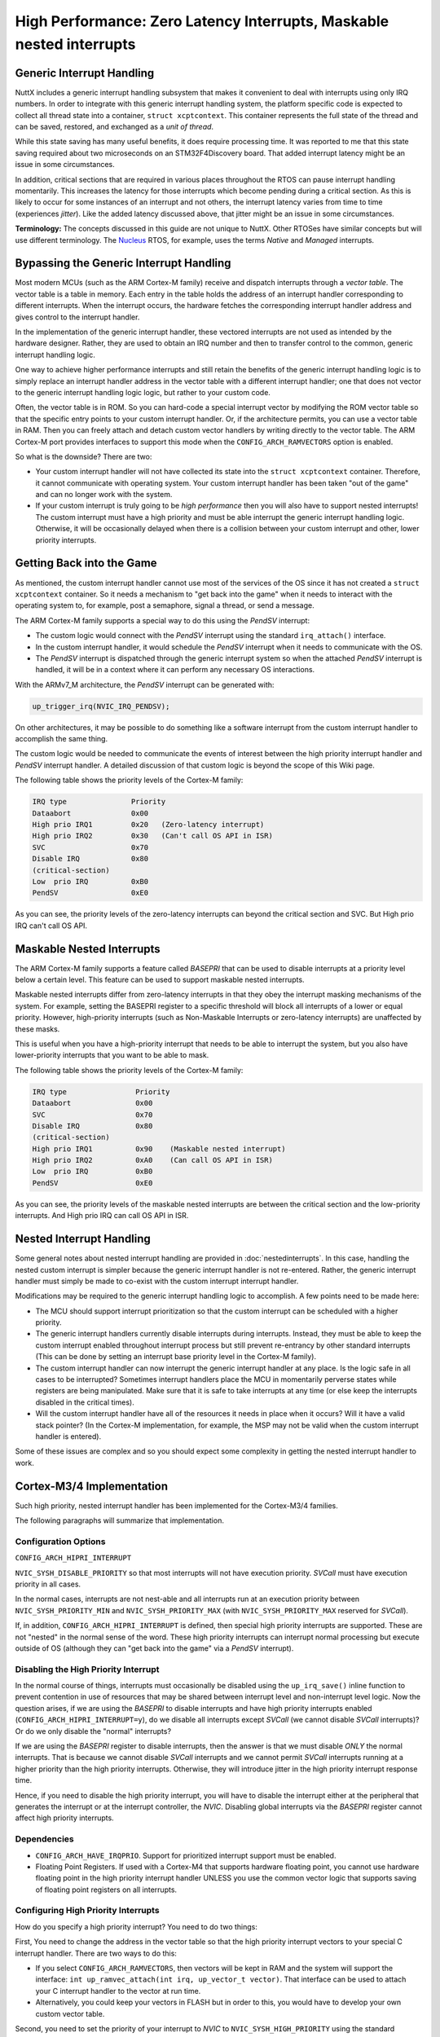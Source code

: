 =====================================================================
High Performance: Zero Latency Interrupts, Maskable nested interrupts
=====================================================================

Generic Interrupt Handling
==========================

NuttX includes a generic interrupt handling subsystem that makes it
convenient to deal with interrupts using only IRQ numbers. In order to
integrate with this generic interrupt handling system, the platform
specific code is expected to collect all thread state into a container,
``struct xcptcontext``. This container represents the full state of the
thread and can be saved, restored, and exchanged as a *unit of thread*.

While this state saving has many useful benefits, it does require
processing time. It was reported to me that this state saving required
about two microseconds on an STM32F4Discovery board. That added
interrupt latency might be an issue in some circumstances.

In addition, critical sections that are required in various places
throughout the RTOS can pause interrupt handling momentarily. This
increases the latency for those interrupts which become pending during a
critical section. As this is likely to occur for some instances of an
interrupt and not others, the interrupt latency varies from time to time
(experiences *jitter*). Like the added latency discussed above, that
jitter might be an issue in some circumstances.

**Terminology:** The concepts discussed in this guide are not unique to
NuttX. Other RTOSes have similar concepts but will use different
terminology. The `Nucleus <https://www.embedded.com/design/operating-systems/4461604/Interrupts-in-the-Nucleus-SE-RTOS>`_
RTOS, for example, uses the terms *Native* and *Managed* interrupts.

Bypassing the Generic Interrupt Handling
========================================

Most modern MCUs (such as the ARM Cortex-M family) receive and dispatch
interrupts through a *vector table*. The vector table is a table in
memory. Each entry in the table holds the address of an interrupt
handler corresponding to different interrupts. When the interrupt
occurs, the hardware fetches the corresponding interrupt handler address
and gives control to the interrupt handler.

In the implementation of the generic interrupt handler, these vectored
interrupts are not used as intended by the hardware designer. Rather,
they are used to obtain an IRQ number and then to transfer control to
the common, generic interrupt handling logic.

One way to achieve higher performance interrupts and still retain the
benefits of the generic interrupt handling logic is to simply replace an
interrupt handler address in the vector table with a different interrupt
handler; one that does not vector to the generic interrupt handling
logic logic, but rather to your custom code.

Often, the vector table is in ROM. So you can hard-code a special
interrupt vector by modifying the ROM vector table so that the specific
entry points to your custom interrupt handler. Or, if the architecture
permits, you can use a vector table in RAM. Then you can freely attach
and detach custom vector handlers by writing directly to the vector
table. The ARM Cortex-M port provides interfaces to support this mode
when the ``CONFIG_ARCH_RAMVECTORS`` option is enabled.

So what is the downside? There are two:

* Your custom interrupt handler will not have collected its state into
  the ``struct xcptcontext`` container. Therefore, it cannot communicate
  with operating system. Your custom interrupt handler has been taken
  "out of the game" and can no longer work with the system.

* If your custom interrupt is truly going to be *high performance* then
  you will also have to support nested interrupts! The custom interrupt
  must have a high priority and must be able interrupt the generic
  interrupt handling logic. Otherwise, it will be occasionally delayed
  when there is a collision between your custom interrupt and other,
  lower priority interrupts.

Getting Back into the Game
==========================

As mentioned, the custom interrupt handler cannot use most of the
services of the OS since it has not created a ``struct xcptcontext``
container. So it needs a mechanism to "get back into the game" when it
needs to interact with the operating system to, for example, post a
semaphore, signal a thread, or send a message.

The ARM Cortex-M family supports a special way to do this using the
*PendSV* interrupt:

* The custom logic would connect with the *PendSV* interrupt using the
  standard ``irq_attach()`` interface.

* In the custom interrupt handler, it would schedule the *PendSV*
  interrupt when it needs to communicate with the OS.

* The *PendSV* interrupt is dispatched through the generic interrupt
  system so when the attached *PendSV* interrupt is handled, it will be
  in a context where it can perform any necessary OS interactions.

With the ARMv7_M architecture, the *PendSV* interrupt can be generated
with:

.. code-block:: c

  up_trigger_irq(NVIC_IRQ_PENDSV);

On other architectures, it may be possible to do something like a
software interrupt from the custom interrupt handler to accomplish the
same thing.

The custom logic would be needed to communicate the events of interest
between the high priority interrupt handler and *PendSV* interrupt
handler. A detailed discussion of that custom logic is beyond the
scope of this Wiki page.

The following table shows the priority levels of the Cortex-M family:

.. code-block::

  IRQ type               Priority
  Dataabort              0x00
  High prio IRQ1         0x20	(Zero-latency interrupt)
  High prio IRQ2         0x30	(Can't call OS API in ISR)
  SVC                    0x70
  Disable IRQ            0x80
  (critical-section)
  Low  prio IRQ          0xB0
  PendSV                 0xE0

As you can see, the priority levels of the zero-latency interrupts can
beyond the critical section and SVC.
But High prio IRQ can't call OS API.


Maskable Nested Interrupts
==========================

The ARM Cortex-M family supports a feature called *BASEPRI* that can be
used to disable interrupts at a priority level below a certain level.
This feature can be used to support maskable nested interrupts.

Maskable nested interrupts differ from zero-latency interrupts in
that they obey the interrupt masking mechanisms of the system.
For example, setting the BASEPRI register to a specific threshold will
block all interrupts of a lower or equal priority.
However, high-priority interrupts (such as Non-Maskable Interrupts
or zero-latency interrupts) are unaffected by these masks.

This is useful when you have a high-priority interrupt that needs to
be able to interrupt the system, but you also have lower-priority
interrupts that you want to be able to mask.

The following table shows the priority levels of the Cortex-M family:

.. code-block::

  IRQ type                Priority
  Dataabort               0x00
  SVC                     0x70
  Disable IRQ             0x80
  (critical-section)
  High prio IRQ1          0x90    (Maskable nested interrupt)
  High prio IRQ2          0xA0    (Can call OS API in ISR)
  Low  prio IRQ           0xB0
  PendSV                  0xE0

As you can see, the priority levels of the maskable nested interrupts
are between the critical section and the low-priority interrupts.
And High prio IRQ can call OS API in ISR.


Nested Interrupt Handling
=========================

Some general notes about nested interrupt handling are provided in
:doc:`nestedinterrupts`. In this case, handling the nested custom
interrupt is simpler because the generic interrupt handler is not
re-entered. Rather, the generic interrupt handler must simply be made to
co-exist with the custom interrupt interrupt handler.

Modifications may be required to the generic interrupt handling logic
to accomplish. A few points need to be made here:

* The MCU should support interrupt prioritization so that the custom
  interrupt can be scheduled with a higher priority.

* The generic interrupt handlers currently disable interrupts during
  interrupts. Instead, they must be able to keep the custom interrupt
  enabled throughout interrupt process but still prevent re-entrancy by
  other standard interrupts (This can be done by setting an interrupt
  base priority level in the Cortex-M family).

* The custom interrupt handler can now interrupt the generic interrupt
  handler at any place. Is the logic safe in all cases to be
  interrupted? Sometimes interrupt handlers place the MCU in momentarily
  perverse states while registers are being manipulated. Make sure that
  it is safe to take interrupts at any time (or else keep the interrupts
  disabled in the critical times).

* Will the custom interrupt handler have all of the resources it needs
  in place when it occurs? Will it have a valid stack pointer? (In the
  Cortex-M implementation, for example, the MSP may not be valid when
  the custom interrupt handler is entered).

Some of these issues are complex and so you should expect some
complexity in getting the nested interrupt handler to work.

Cortex-M3/4 Implementation
==========================

Such high priority, nested interrupt handler has been implemented for
the Cortex-M3/4 families.

The following paragraphs will summarize that implementation.

Configuration Options
---------------------

``CONFIG_ARCH_HIPRI_INTERRUPT``

``NVIC_SYSH_DISABLE_PRIORITY`` so that most interrupts will not have
execution priority. *SVCall* must have execution priority in all
cases.

In the normal cases, interrupts are not nest-able and all interrupts
run at an execution priority between ``NVIC_SYSH_PRIORITY_MIN`` and
``NVIC_SYSH_PRIORITY_MAX`` (with ``NVIC_SYSH_PRIORITY_MAX`` reserved
for *SVCall*).

If, in addition, ``CONFIG_ARCH_HIPRI_INTERRUPT`` is defined, then
special high priority interrupts are supported. These are not "nested"
in the normal sense of the word. These high priority interrupts can
interrupt normal processing but execute outside of OS (although they
can "get back into the game" via a *PendSV* interrupt).

Disabling the High Priority Interrupt
-------------------------------------

In the normal course of things, interrupts must occasionally be
disabled using the ``up_irq_save()`` inline function to prevent
contention in use of resources that may be shared between interrupt
level and non-interrupt level logic. Now the question arises, if we
are using the *BASEPRI* to disable interrupts and have high priority
interrupts enabled (``CONFIG_ARCH_HIPRI_INTERRUPT=y``), do we disable
all interrupts except *SVCall* (we cannot disable *SVCall*
interrupts)? Or do we only disable the "normal" interrupts?

If we are using the *BASEPRI* register to disable interrupts, then the
answer is that we must disable *ONLY* the normal interrupts. That is
because we cannot disable *SVCall* interrupts and we cannot permit
*SVCall* interrupts running at a higher priority than the high
priority interrupts. Otherwise, they will introduce jitter in the high
priority interrupt response time.

Hence, if you need to disable the high priority interrupt, you will
have to disable the interrupt either at the peripheral that generates
the interrupt or at the interrupt controller, the *NVIC*. Disabling
global interrupts via the *BASEPRI* register cannot affect high
priority interrupts.

Dependencies
------------

* ``CONFIG_ARCH_HAVE_IRQPRIO``. Support for prioritized interrupt
  support must be enabled.

* Floating Point Registers. If used with a Cortex-M4 that supports
  hardware floating point, you cannot use hardware floating point in the
  high priority interrupt handler UNLESS you use the common vector logic
  that supports saving of floating point registers on all interrupts.

Configuring High Priority Interrupts
------------------------------------

How do you specify a high priority interrupt? You need to do two
things:

First, You need to change the address in the vector table so that the
high priority interrupt vectors to your special C interrupt handler.
There are two ways to do this:

* If you select ``CONFIG_ARCH_RAMVECTORS``, then vectors will be kept in
  RAM and the system will support the interface: ``int
  up_ramvec_attach(int irq, up_vector_t vector)``. That interface can be
  used to attach your C interrupt handler to the vector at run time.

* Alternatively, you could keep your vectors in FLASH but in order to
  this, you would have to develop your own custom vector table.

Second, you need to set the priority of your interrupt to *NVIC* to
``NVIC_SYSH_HIGH_PRIORITY`` using the standard interface:
``int up_prioritize_irq(int irq, int priority);``

Example Code
------------

You can find an example that tests the high priority, nested interrupts in the NuttX source:

* :doc:`/platforms/arm/stm32f1/boards/viewtool-stm32f107/index` Description of
  the configuration

* ``nuttx/boards/arm/stm32/viewtool-stm32f107/highpri`` Test configuration

* ``nuttx/boards/arm/stm32/viewtool-stm32f107/src/stm32_highpri`` Test
  driver.

